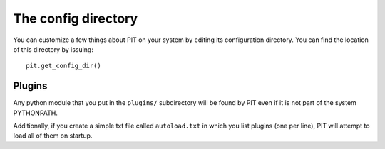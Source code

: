 .. _sec-config:

The config directory
====================

You can customize a few things about PIT on your system by editing its
configuration directory.
You can find the location of this directory by issuing::

   pit.get_config_dir()

.. _sec-config-plugins:

Plugins
-------

Any python module that you put in the ``plugins/`` subdirectory will be found 
by PIT even if it is not part of the system PYTHONPATH.

Additionally, if you create a simple txt file called ``autoload.txt`` in 
which you list plugins (one per line), PIT will attempt to load all of them 
on startup.
